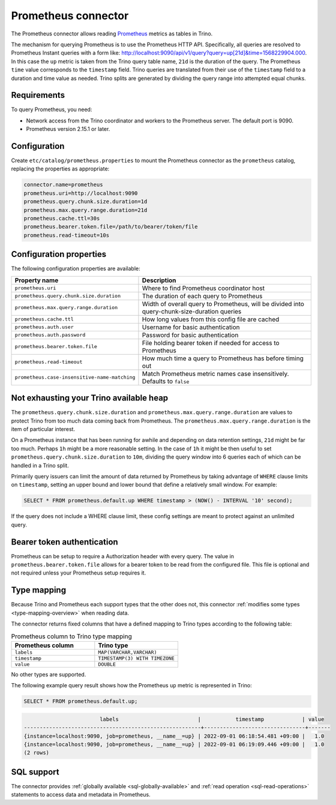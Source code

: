 ====================
Prometheus connector
====================

.. raw:: html

  <img src="../_static/img/prometheus.png" class="connector-logo">

The Prometheus connector allows reading
`Prometheus <https://prometheus.io/>`_
metrics as tables in Trino.

The mechanism for querying Prometheus is to use the Prometheus HTTP API. Specifically, all queries are resolved to Prometheus Instant queries
with a form like: http://localhost:9090/api/v1/query?query=up[21d]&time=1568229904.000.
In this case the ``up`` metric is taken from the Trino query table name, ``21d`` is the duration of the query. The Prometheus ``time`` value
corresponds to the ``timestamp`` field. Trino queries are translated from their use of the ``timestamp`` field to a duration and time value
as needed. Trino splits are generated by dividing the query range into attempted equal chunks.

Requirements
------------

To query Prometheus, you need:

* Network access from the Trino coordinator and workers to the Prometheus
  server. The default port is 9090.
* Prometheus version 2.15.1 or later.

Configuration
-------------

Create ``etc/catalog/prometheus.properties``
to mount the Prometheus connector as the ``prometheus`` catalog,
replacing the properties as appropriate:

.. code-block:: text

    connector.name=prometheus
    prometheus.uri=http://localhost:9090
    prometheus.query.chunk.size.duration=1d
    prometheus.max.query.range.duration=21d
    prometheus.cache.ttl=30s
    prometheus.bearer.token.file=/path/to/bearer/token/file
    prometheus.read-timeout=10s

Configuration properties
------------------------

The following configuration properties are available:

============================================= ============================================================================================
Property name                                 Description
============================================= ============================================================================================
``prometheus.uri``                            Where to find Prometheus coordinator host
``prometheus.query.chunk.size.duration``      The duration of each query to Prometheus
``prometheus.max.query.range.duration``       Width of overall query to Prometheus, will be divided into query-chunk-size-duration queries
``prometheus.cache.ttl``                      How long values from this config file are cached
``prometheus.auth.user``                      Username for basic authentication
``prometheus.auth.password``                  Password for basic authentication
``prometheus.bearer.token.file``              File holding bearer token if needed for access to Prometheus
``prometheus.read-timeout``                   How much time a query to Prometheus has before timing out
``prometheus.case-insensitive-name-matching`` Match Prometheus metric names case insensitively. Defaults to ``false``
============================================= ============================================================================================

Not exhausting your Trino available heap
-----------------------------------------

The ``prometheus.query.chunk.size.duration`` and ``prometheus.max.query.range.duration`` are values to protect Trino from
too much data coming back from Prometheus. The ``prometheus.max.query.range.duration`` is the item of
particular interest.

On a Prometheus instance that has been running for awhile and depending
on data retention settings, ``21d`` might be far too much. Perhaps ``1h`` might be a more reasonable setting.
In the case of ``1h`` it might be then useful to set ``prometheus.query.chunk.size.duration`` to ``10m``, dividing the
query window into 6 queries each of which can be handled in a Trino split.

Primarily query issuers can limit the amount of data returned by Prometheus by taking
advantage of ``WHERE`` clause limits on ``timestamp``, setting an upper bound and lower bound that define
a relatively small window. For example:

.. code-block:: sql

    SELECT * FROM prometheus.default.up WHERE timestamp > (NOW() - INTERVAL '10' second);

If the query does not include a WHERE clause limit, these config
settings are meant to protect against an unlimited query.


Bearer token authentication
---------------------------

Prometheus can be setup to require a Authorization header with every query. The value in
``prometheus.bearer.token.file`` allows for a bearer token to be read from the configured file. This file
is optional and not required unless your Prometheus setup requires it.

.. _prometheus-type-mapping:

Type mapping
------------

Because Trino and Prometheus each support types that the other does not, this
connector :ref:`modifies some types <type-mapping-overview>` when reading data.

The connector returns fixed columns that have a defined mapping to Trino types
according to the following table:

.. list-table:: Prometheus column to Trino type mapping
  :widths: 50, 50
  :header-rows: 1

  * - Prometheus column
    - Trino type
  * - ``labels``
    - ``MAP(VARCHAR,VARCHAR)``
  * - ``timestamp``
    - ``TIMESTAMP(3) WITH TIMEZONE``
  * - ``value``
    - ``DOUBLE``

No other types are supported.

The following example query result shows how the Prometheus ``up`` metric is
represented in Trino:

.. code-block:: sql

    SELECT * FROM prometheus.default.up;

.. code-block:: text

                            labels                         |           timestamp            | value
    --------------------------------------------------------+--------------------------------+-------
    {instance=localhost:9090, job=prometheus, __name__=up} | 2022-09-01 06:18:54.481 +09:00 |   1.0
    {instance=localhost:9090, job=prometheus, __name__=up} | 2022-09-01 06:19:09.446 +09:00 |   1.0
    (2 rows)

.. _prometheus-sql-support:

SQL support
-----------

The connector provides :ref:`globally available <sql-globally-available>` and
:ref:`read operation <sql-read-operations>` statements to access data and
metadata in Prometheus.
